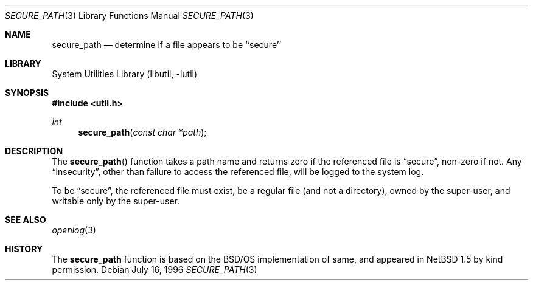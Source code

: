 .\"	$NetBSD: secure_path.3,v 1.9 2003/04/16 13:35:15 wiz Exp $
.\"
.\" Copyright (c) 1996,1997 Berkeley Software Design, Inc. All rights reserved.
.\"
.\" Redistribution and use in source and binary forms, with or without
.\" modification, are permitted provided that the following conditions
.\" are met:
.\" 1. Redistributions of source code must retain the above copyright
.\"    notice, this list of conditions and the following disclaimer.
.\" 2. Redistributions in binary form must reproduce the above copyright
.\"    notice, this list of conditions and the following disclaimer in the
.\"    documentation and/or other materials provided with the distribution.
.\" 3. All advertising materials mentioning features or use of this software
.\"    must display the following acknowledgement:
.\"	This product includes software developed by Berkeley Software Design,
.\"	Inc.
.\" 4. The name of Berkeley Software Design, Inc.  may not be used to endorse
.\"    or promote products derived from this software without specific prior
.\"    written permission.
.\"
.\" THIS SOFTWARE IS PROVIDED BY BERKELEY SOFTWARE DESIGN, INC. ``AS IS'' AND
.\" ANY EXPRESS OR IMPLIED WARRANTIES, INCLUDING, BUT NOT LIMITED TO, THE
.\" IMPLIED WARRANTIES OF MERCHANTABILITY AND FITNESS FOR A PARTICULAR PURPOSE
.\" ARE DISCLAIMED.  IN NO EVENT SHALL BERKELEY SOFTWARE DESIGN, INC. BE LIABLE
.\" FOR ANY DIRECT, INDIRECT, INCIDENTAL, SPECIAL, EXEMPLARY, OR CONSEQUENTIAL
.\" DAMAGES (INCLUDING, BUT NOT LIMITED TO, PROCUREMENT OF SUBSTITUTE GOODS
.\" OR SERVICES; LOSS OF USE, DATA, OR PROFITS; OR BUSINESS INTERRUPTION)
.\" HOWEVER CAUSED AND ON ANY THEORY OF LIABILITY, WHETHER IN CONTRACT, STRICT
.\" LIABILITY, OR TORT (INCLUDING NEGLIGENCE OR OTHERWISE) ARISING IN ANY WAY
.\" OUT OF THE USE OF THIS SOFTWARE, EVEN IF ADVISED OF THE POSSIBILITY OF
.\" SUCH DAMAGE.
.\"
.\" from BSDI: login_cap.3,v 1.4 1997/11/07 16:22:27 jch Exp
.\"
.Dd July 16, 1996
.Dt SECURE_PATH 3
.Os
.Sh NAME
.Nm secure_path
.Nd determine if a file appears to be ``secure''
.Sh LIBRARY
.Lb libutil
.Sh SYNOPSIS
.In util.h
.Ft int
.Fn secure_path "const char *path"
.Sh DESCRIPTION
The
.Fn secure_path
function takes a path name and returns zero if the referenced file is
.Dq secure ,
non-zero if not.
Any
.Dq insecurity ,
other than failure to access
the referenced file, will be logged to the system log.
.Pp
To be
.Dq secure ,
the referenced file must exist, be a regular file (and not a
directory), owned by the super-user, and writable only by the super-user.
.Sh SEE ALSO
.Xr openlog 3
.Sh HISTORY
The
.Nm
function is based on the
.Bsx
implementation of same, and appeared in
.Nx 1.5
by kind permission.
